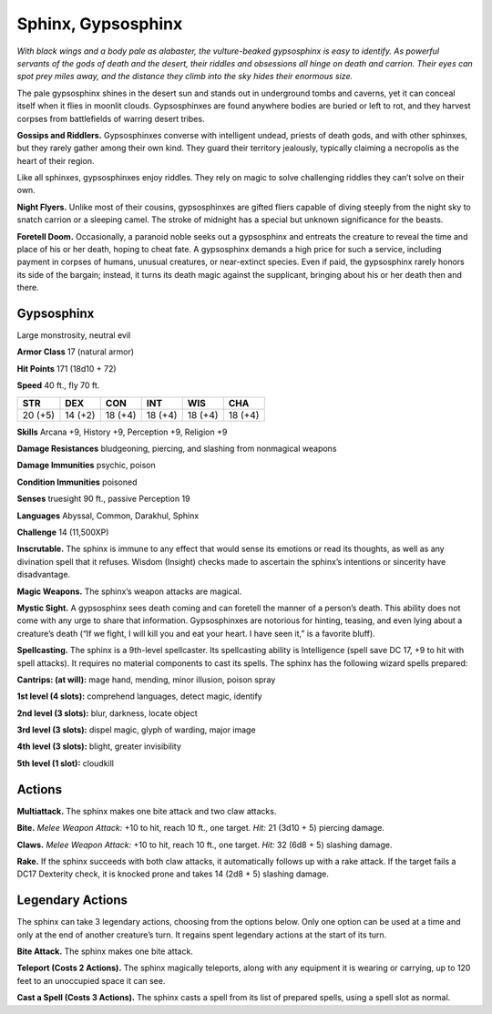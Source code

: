 
.. _tob:gypsosphinx:

Sphinx, Gypsosphinx
-------------------

*With black wings and a body pale as alabaster, the vulture-beaked
gypsosphinx is easy to identify. As powerful servants of the gods of
death and the desert, their riddles and obsessions all hinge on death
and carrion. Their eyes can spot prey miles away, and the distance
they climb into the sky hides their enormous size.*

The pale gypsosphinx shines in the desert sun and stands out
in underground tombs and caverns, yet it can conceal itself when
it flies in moonlit clouds. Gypsosphinxes are found anywhere
bodies are buried or left to rot, and they harvest corpses from
battlefields of warring desert tribes.

**Gossips and Riddlers.** Gypsosphinxes converse with
intelligent undead, priests of death gods, and with other
sphinxes, but they rarely gather among their own kind. They
guard their territory jealously, typically claiming a necropolis as
the heart of their region.

Like all sphinxes, gypsosphinxes enjoy riddles. They rely on
magic to solve challenging riddles they can’t solve on their own.

**Night Flyers.** Unlike most of their cousins, gypsosphinxes
are gifted fliers capable of diving steeply from the night sky to
snatch carrion or a sleeping camel. The stroke of midnight has a
special but unknown significance for the beasts.

**Foretell Doom.** Occasionally, a paranoid noble seeks out a
gypsosphinx and entreats the creature to reveal the time and
place of his or her death, hoping to cheat fate. A gypsosphinx
demands a high price for such a service, including payment in
corpses of humans, unusual creatures, or near-extinct species.
Even if paid, the gypsosphinx rarely honors its side of the
bargain; instead, it turns its death magic against the supplicant,
bringing about his or her death then and there.

Gypsosphinx
~~~~~~~~~~~

Large monstrosity, neutral evil

**Armor Class** 17 (natural armor)

**Hit Points** 171 (18d10 + 72)

**Speed** 40 ft., fly 70 ft.

+-----------+----------+-----------+-----------+-----------+-----------+
| STR       | DEX      | CON       | INT       | WIS       | CHA       |
+===========+==========+===========+===========+===========+===========+
| 20 (+5)   | 14 (+2)  | 18 (+4)   | 18 (+4)   | 18 (+4)   | 18 (+4)   |
+-----------+----------+-----------+-----------+-----------+-----------+

**Skills** Arcana +9, History +9, Perception +9, Religion +9

**Damage Resistances** bludgeoning, piercing, and slashing from
nonmagical weapons

**Damage Immunities** psychic, poison

**Condition Immunities** poisoned

**Senses** truesight 90 ft., passive Perception 19

**Languages** Abyssal, Common, Darakhul, Sphinx

**Challenge** 14 (11,500XP)

**Inscrutable.** The sphinx is immune to any effect that would
sense its emotions or read its thoughts, as well as any
divination spell that it refuses. Wisdom (Insight) checks made to
ascertain the sphinx’s intentions or sincerity have disadvantage.

**Magic Weapons.** The sphinx’s weapon attacks are magical.

**Mystic Sight.** A gypsosphinx sees death coming and can foretell
the manner of a person’s death. This ability does not come
with any urge to share that information. Gypsosphinxes are
notorious for hinting, teasing, and even lying about a creature’s
death (“If we fight, I will kill you and eat your heart. I have seen
it,” is a favorite bluff).

**Spellcasting.** The sphinx is a 9th-level spellcaster. Its
spellcasting ability is Intelligence (spell save DC 17, +9 to hit
with spell attacks). It requires no material components to cast
its spells. The sphinx has the following wizard spells prepared:

**Cantrips: (at will):** mage hand, mending, minor illusion, poison
spray

**1st level (4 slots):** comprehend languages, detect magic, identify

**2nd level (3 slots):** blur, darkness, locate object

**3rd level (3 slots):** dispel magic, glyph of warding, major image

**4th level (3 slots):** blight, greater invisibility

**5th level (1 slot):** cloudkill

Actions
~~~~~~~

**Multiattack.** The sphinx makes one bite attack and two claw
attacks.

**Bite.** *Melee Weapon Attack:* +10 to hit, reach 10 ft., one target.
*Hit:* 21 (3d10 + 5) piercing damage.

**Claws.** *Melee Weapon Attack:* +10 to hit, reach 10 ft., one target.
*Hit:* 32 (6d8 + 5) slashing damage.

**Rake.** If the sphinx succeeds with both claw attacks, it
automatically follows up with a rake attack. If the target fails a
DC17 Dexterity check, it is knocked prone and takes 14 (2d8 +
5) slashing damage.

Legendary Actions
~~~~~~~~~~~~~~~~~

The sphinx can take 3 legendary actions, choosing from the
options below. Only one option can be used at a time and only
at the end of another creature’s turn. It regains spent legendary
actions at the start of its turn.

**Bite Attack.** The sphinx makes one bite attack.

**Teleport (Costs 2 Actions).** The sphinx magically teleports,
along with any equipment it is wearing or carrying, up to 120
feet to an unoccupied space it can see.

**Cast a Spell (Costs 3 Actions).** The sphinx casts a spell from its
list of prepared spells, using a spell slot as normal.
